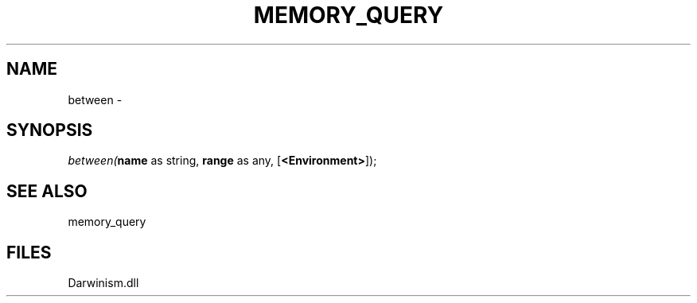 .\" man page create by R# package system.
.TH MEMORY_QUERY 1 2000-Jan "between" "between"
.SH NAME
between \- 
.SH SYNOPSIS
\fIbetween(\fBname\fR as string, 
\fBrange\fR as any, 
[\fB<Environment>\fR]);\fR
.SH SEE ALSO
memory_query
.SH FILES
.PP
Darwinism.dll
.PP
